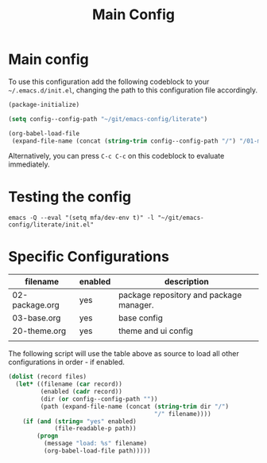 #+TITLE: Main Config
#+DRAFT: false
#+TAGS[]: emacs config
#+PROPERTY: header-args:emacs-lisp :comments link :results none

* Main config

To use this configuration add the following codeblock to your
=~/.emacs.d/init.el=, changing the path to this configuration file
accordingly.

#+begin_src emacs-lisp :tangle init.el
(package-initialize)

(setq config--config-path "~/git/emacs-config/literate")

(org-babel-load-file
 (expand-file-name (concat (string-trim config--config-path "/") "/01-main.org")))
#+end_src

#+RESULTS:
: Loaded /home/mfa/git/emacs-config/literate/01-main.el

Alternatively, you can press =C-c C-c= on this codeblock to evaluate immediately.

* Testing the config

#+begin_src
emacs -Q --eval "(setq mfa/dev-env t)" -l "~/git/emacs-config/literate/init.el"
#+end_src

* Specific Configurations

#+TBLNAME: orgmode-files
| filename       | enabled | description                             |
|----------------+---------+-----------------------------------------|
| 02-package.org | yes     | package repository and package manager. |
| 03-base.org    | yes     | base config                             |
| 20-theme.org   | yes     | theme and ui config                     |
|                |         |                                         |

The following script will use the table above as source to load all
other configurations in order - if enabled.

#+NAME: load-configs
#+begin_src emacs-lisp :var files=orgmode-files
(dolist (record files)
  (let* ((filename (car record))
         (enabled (cadr record))
         (dir (or config--config-path ""))
         (path (expand-file-name (concat (string-trim dir "/")
                                         "/" filename))))
    (if (and (string= "yes" enabled)
             (file-readable-p path))
        (progn
          (message "load: %s" filename)
          (org-babel-load-file path)))))
#+end_src
